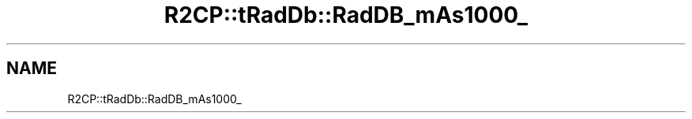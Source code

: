 .TH "R2CP::tRadDb::RadDB_mAs1000_" 3 "MCPU" \" -*- nroff -*-
.ad l
.nh
.SH NAME
R2CP::tRadDb::RadDB_mAs1000_
